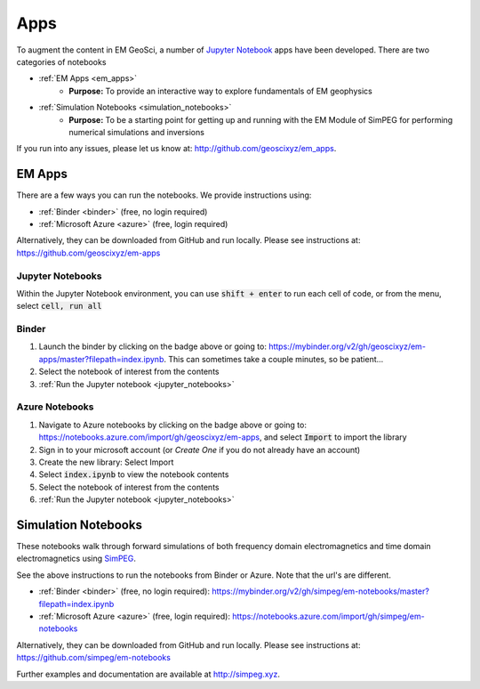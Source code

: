 .. _apps_index:

Apps
====

To augment the content in EM GeoSci, a number of `Jupyter
Notebook <http://jupyter.org>`_ apps have been developed.
There are two categories of notebooks

- :ref:`EM Apps <em_apps>`
    - **Purpose:** To provide an interactive way to explore fundamentals of EM geophysics

- :ref:`Simulation Notebooks <simulation_notebooks>`
    - **Purpose:** To be a starting point for getting up and running with the EM Module of SimPEG for performing numerical simulations and inversions

If you run into any issues, please let us know at: http://github.com/geoscixyz/em_apps.


.. _em_apps:

EM Apps
-------

.. image:: https://mybinder.org/badge.svg
    :target: https://mybinder.org/v2/gh/geoscixyz/em-apps/master?filepath=index.ipynb
    :alt: Binder

.. image:: https://notebooks.azure.com/launch.png
    :target: https://notebooks.azure.com/import/gh/geoscixyz/em-apps
    :alt: Azure notebooks

.. image:: images/DC_LayeredEarth_notebook.png
    :width: 45%
    :alt: dc-layered-earth-app
    :align: right

There are a few ways you can run the notebooks. We provide instructions using:

- :ref:`Binder <binder>` (free, no login required)
- :ref:`Microsoft Azure <azure>` (free, login required)

Alternatively, they can be downloaded from GitHub and run locally.
Please see instructions at: https://github.com/geoscixyz/em-apps



.. _jupyter_notebooks:

Jupyter Notebooks
^^^^^^^^^^^^^^^^^

Within the Jupyter Notebook environment, you can use :code:`shift + enter` to run
each cell of code, or from the menu, select :code:`cell, run all`

.. image:: images/run_all_cells.png


.. _binder:

Binder
^^^^^^

.. image:: https://mybinder.org/badge.svg
    :target: https://mybinder.org/v2/gh/geoscixyz/em-apps/master?filepath=index.ipynb
    :alt: Binder


1. Launch the binder by clicking on the badge above or going to: https://mybinder.org/v2/gh/geoscixyz/em-apps/master?filepath=index.ipynb.
   This can sometimes take a couple minutes, so be patient...

2. Select the notebook of interest from the contents

3. :ref:`Run the Jupyter notebook <jupyter_notebooks>`

.. image:: images/binder-steps.png
    :alt: binder-steps
    :width: 100%
    :align: center



.. _azure:

Azure Notebooks
^^^^^^^^^^^^^^^

.. image:: https://notebooks.azure.com/launch.png
    :target: https://notebooks.azure.com/import/gh/geoscixyz/em-apps
    :alt: Azure notebooks

1. Navigate to Azure notebooks by clicking on the badge above or going to: https://notebooks.azure.com/import/gh/geoscixyz/em-apps,
   and select :code:`Import` to import the library

2. Sign in to your microsoft account (or `Create One` if you do not already have an account)

3. Create the new library: Select Import

4. Select :code:`index.ipynb` to view the notebook contents

5. Select the notebook of interest from the contents

6. :ref:`Run the Jupyter notebook <jupyter_notebooks>`

.. image:: images/azure-steps.png
    :alt: binder-steps
    :width: 100%
    :align: center


.. _simulation_notebooks:

Simulation Notebooks
--------------------


.. image:: ./images/FDEM_sounding_over_sphere.png
    :width: 45%
    :alt: dc-layered-earth-app
    :align: right

.. image:: https://mybinder.org/badge.svg
    :target: https://mybinder.org/v2/gh/simpeg/em-notebooks/master?filepath=index.ipynb
    :alt: Binder

.. image:: https://notebooks.azure.com/launch.png
    :target: https://notebooks.azure.com/import/gh/simpeg/em-notebooks
    :alt: Azure notebooks

These notebooks walk through forward simulations of both frequency domain
electromagnetics and time domain electromagnetics using `SimPEG <http://simpeg.xyz>`_.

See the above instructions to run the notebooks from Binder or Azure. Note that the url's are different.

- :ref:`Binder <binder>` (free, no login required): https://mybinder.org/v2/gh/simpeg/em-notebooks/master?filepath=index.ipynb
- :ref:`Microsoft Azure <azure>` (free, login required): https://notebooks.azure.com/import/gh/simpeg/em-notebooks

Alternatively, they can be downloaded from GitHub and run locally.
Please see instructions at: https://github.com/simpeg/em-notebooks

Further examples and documentation are available at http://simpeg.xyz.

